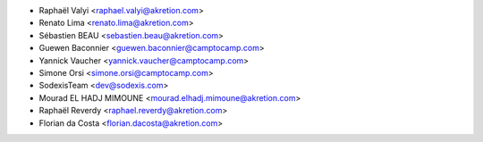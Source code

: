 * Raphaël Valyi <raphael.valyi@akretion.com>
* Renato Lima <renato.lima@akretion.com>
* Sébastien BEAU <sebastien.beau@akretion.com>
* Guewen Baconnier <guewen.baconnier@camptocamp.com>
* Yannick Vaucher <yannick.vaucher@camptocamp.com>
* Simone Orsi <simone.orsi@camptocamp.com>
* SodexisTeam <dev@sodexis.com>
* Mourad EL HADJ MIMOUNE <mourad.elhadj.mimoune@akretion.com>
* Raphaël Reverdy <raphael.reverdy@akretion.com>
* Florian da Costa <florian.dacosta@akretion.com>
